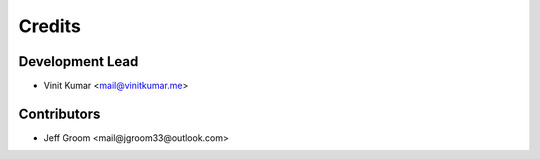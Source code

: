 =======
Credits
=======

Development Lead
----------------

* Vinit Kumar <mail@vinitkumar.me>

Contributors
------------

* Jeff Groom <mail@jgroom33@outlook.com>
